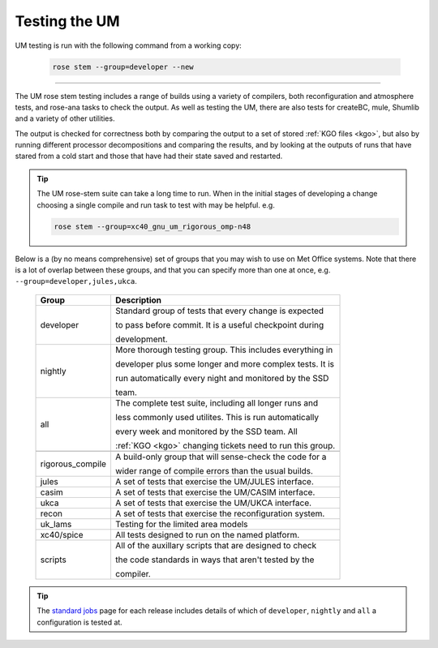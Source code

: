 Testing the UM
==============

UM testing is run with the following command from a working copy:

    .. code-block::

        rose stem --group=developer --new

-----

The UM rose stem testing includes a range of builds using a variety of compilers,
both reconfiguration and atmosphere tests, and rose-ana tasks to check the output.
As well as testing the UM, there are also tests for createBC, mule, Shumlib and
a variety of other utilities.

The output is checked for correctness both by comparing the output to a set of
stored :ref:`KGO files <kgo>`, but also by running different processor
decompositions and comparing the results, and by looking at the outputs of runs
that have stared from a cold start and those that have had their state saved and
restarted.

.. tip::

    The UM rose-stem suite can take a long time to run. When in the initial stages
    of developing a change choosing a single compile and run task to test with
    may be helpful. e.g.

    .. code-block::

        rose stem --group=xc40_gnu_um_rigorous_omp-n48

Below is a (by no means comprehensive) set of groups that you may wish to use on
Met Office systems. Note that there is a lot of overlap between these groups,
and that you can specify more than one at once, e.g. ``--group=developer,jules,ukca``.

    +--------------------+----------------------------------------------------------+
    | Group              | Description                                              |
    +====================+==========================================================+
    | developer          | Standard group of tests that every change is expected    |
    |                    |                                                          |
    |                    | to pass before commit. It is a useful checkpoint during  |
    |                    |                                                          |
    |                    | development.                                             |
    +--------------------+----------------------------------------------------------+
    | nightly            | More thorough testing group. This includes everything in |
    |                    |                                                          |
    |                    | developer plus some longer and more complex tests. It is |
    |                    |                                                          |
    |                    | run automatically every night and monitored by the SSD   |
    |                    |                                                          |
    |                    | team.                                                    |
    +--------------------+----------------------------------------------------------+
    | all                | The complete test suite, including all longer runs and   |
    |                    |                                                          |
    |                    | less commonly used utilites. This is run automatically   |
    |                    |                                                          |
    |                    | every week and monitored by the SSD team. All            |
    |                    |                                                          |
    |                    | :ref:`KGO <kgo>` changing tickets need to run this group.|
    +--------------------+----------------------------------------------------------+
    +--------------------+----------------------------------------------------------+
    | rigorous_compile   | A build-only group that will sense-check the code for a  |
    |                    |                                                          |
    |                    | wider range of compile errors than the usual builds.     |
    +--------------------+----------------------------------------------------------+
    | jules              | A set of tests that exercise the UM/JULES interface.     |
    +--------------------+----------------------------------------------------------+
    | casim              | A set of tests that exercise the UM/CASIM interface.     |
    +--------------------+----------------------------------------------------------+
    | ukca               | A set of tests that exercise the UM/UKCA interface.      |
    +--------------------+----------------------------------------------------------+
    | recon              | A set of tests that exercise the reconfiguration system. |
    +--------------------+----------------------------------------------------------+
    | uk_lams            | Testing for the limited area models                      |
    +--------------------+----------------------------------------------------------+
    | xc40/spice         | All tests designed to run on the named platform.         |
    +--------------------+----------------------------------------------------------+
    | scripts            | All of the auxillary scripts that are designed to check  |
    |                    |                                                          |
    |                    | the code standards in ways that aren't tested by the     |
    |                    |                                                          |
    |                    | compiler.                                                |
    +--------------------+----------------------------------------------------------+

.. tip::
    The `standard jobs <https://code.metoffice.gov.uk/trac/um/wiki/StandardJobs>`_
    page for each release includes details of which of ``developer``,
    ``nightly`` and ``all`` a configuration is tested at.

